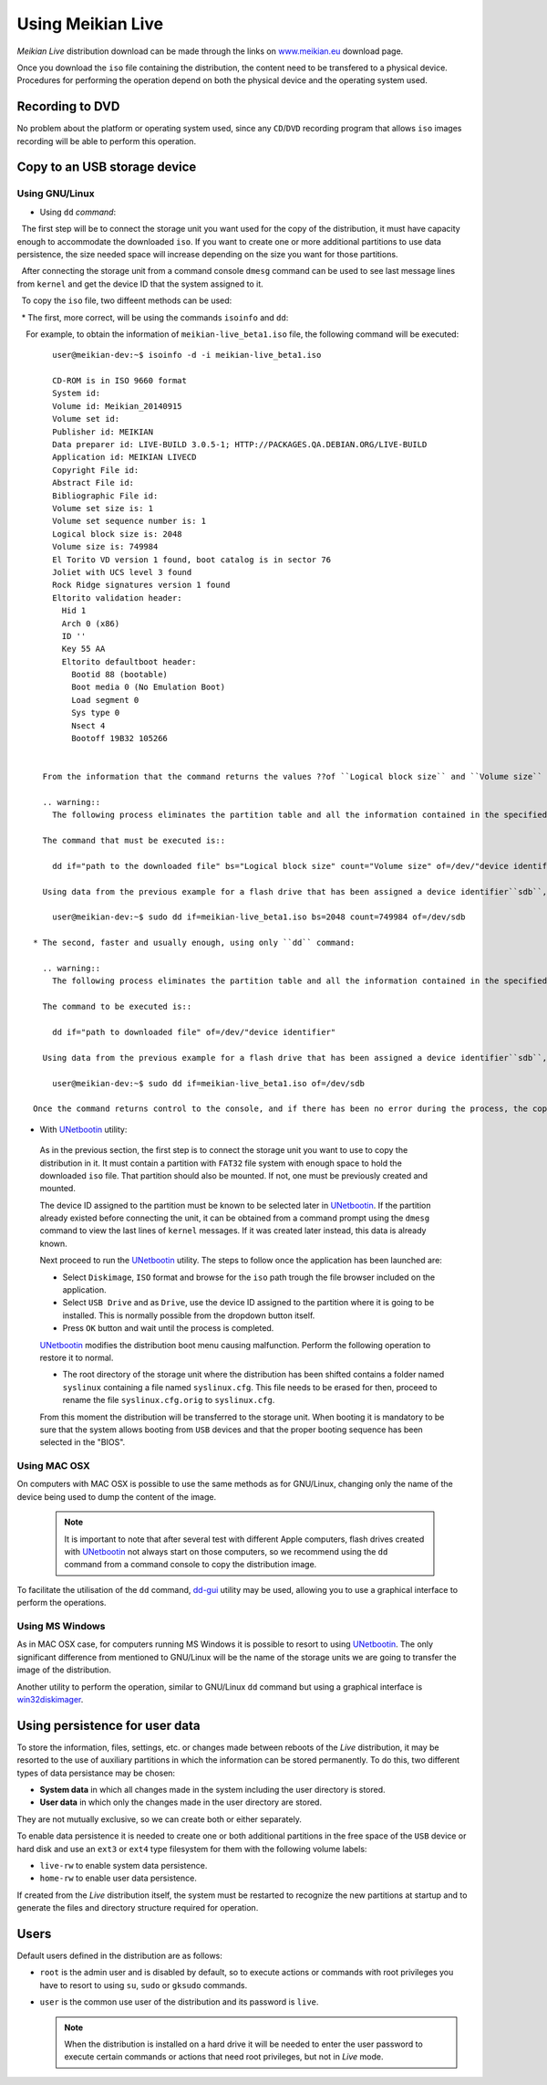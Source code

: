 ==================
Using Meikian Live
==================

*Meikian Live* distribution download can be made through the links on `www.meikian.eu`_ download page.

Once you download the ``iso`` file containing the distribution, the content need to be transfered to a physical device. Procedures for performing the operation depend on both the physical device and the operating system used.

Recording to DVD
----------------

No problem about the platform or operating system used, since any ``CD``/``DVD`` recording program that allows ``iso`` images recording will be able to perform this operation.


Copy to an USB storage device
-----------------------------

Using GNU/Linux
~~~~~~~~~~~~~~~

* Using ``dd`` `command`: 

  The first step will be to connect the storage unit you want used for the copy of the distribution, it must have capacity enough to accommodate the downloaded ``iso``. If you want to create one or more additional partitions to use data persistence, the size needed space will increase depending on the size you want for those partitions. 

  After connecting the storage unit from a command console ``dmesg`` command can be used to see last message lines from ``kernel`` and get the device ID that the system assigned to it. 

  To copy the ``iso`` file, two diffeent methods can be used: 

  * The first, more correct, will be using the commands ``isoinfo`` and ``dd``: 

    For example, to obtain the information of ``meikian-live_beta1.iso`` file, the following command will be executed::


      user@meikian-dev:~$ isoinfo -d -i meikian-live_beta1.iso
           
      CD-ROM is in ISO 9660 format
      System id: 
      Volume id: Meikian_20140915
      Volume set id: 
      Publisher id: MEIKIAN
      Data preparer id: LIVE-BUILD 3.0.5-1; HTTP://PACKAGES.QA.DEBIAN.ORG/LIVE-BUILD
      Application id: MEIKIAN LIVECD
      Copyright File id: 
      Abstract File id: 
      Bibliographic File id: 
      Volume set size is: 1
      Volume set sequence number is: 1
      Logical block size is: 2048
      Volume size is: 749984
      El Torito VD version 1 found, boot catalog is in sector 76
      Joliet with UCS level 3 found
      Rock Ridge signatures version 1 found
      Eltorito validation header:
        Hid 1
        Arch 0 (x86)
        ID ''
        Key 55 AA
        Eltorito defaultboot header:
          Bootid 88 (bootable)
          Boot media 0 (No Emulation Boot)
          Load segment 0
          Sys type 0
          Nsect 4
          Bootoff 19B32 105266


    From the information that the command returns the values ??of ``Logical block size`` and ``Volume size`` fields are needed.

    .. warning::
      The following process eliminates the partition table and all the information contained in the specified device, so it is imperative to be sure it is the correct device.

    The command that must be executed is::

      dd if="path to the downloaded file" bs="Logical block size" count="Volume size" of=/dev/"device identifier"
    
    Using data from the previous example for a flash drive that has been assigned a device identifier``sdb``, the following command will be executed with root privileges, either by using ``su`` or ``sudo`` command::

      user@meikian-dev:~$ sudo dd if=meikian-live_beta1.iso bs=2048 count=749984 of=/dev/sdb

  * The second, faster and usually enough, using only ``dd`` command: 

    .. warning::
      The following process eliminates the partition table and all the information contained in the specified device, so it is imperative to be sure it is the correct device.

    The command to be executed is::

      dd if="path to downloaded file" of=/dev/"device identifier"

    Using data from the previous example for a flash drive that has been assigned a device identifier``sdb``, the following command will be executed with root privileges, either by using ``su`` or ``sudo`` command::

      user@meikian-dev:~$ sudo dd if=meikian-live_beta1.iso of=/dev/sdb
    
  Once the command returns control to the console, and if there has been no error during the process, the copy will be made. To start the distribution is necessary to ensure that the computer allows booting from ``USB`` devices and that the boot sequence order is correctly selected on the computer ``BIOS``.

*  With `UNetbootin`_ utility:

  As in the previous section, the first step is to connect the storage unit you want to use to copy the distribution in it. It must contain a partition with ``FAT32`` file system with enough space to hold the downloaded ``iso`` file. That partition should also be mounted. If not,  one must be previously created and mounted.

  The device ID assigned to the partition must be known to be selected later in `UNetbootin`_. If the partition already existed before connecting the unit, it can be obtained from a command prompt using the ``dmesg`` command to view the last lines of ``kernel`` messages. If it was created later instead, this data is already known.


  Next proceed to run the `UNetbootin`_ utility. The steps to follow once the application has been launched are:

  * Select ``Diskimage``, ``ISO`` format and browse for the ``iso`` path trough the file browser included on the application.

  * Select ``USB Drive`` and as ``Drive``, use the device ID assigned to the partition where it is going to be installed. This is normally possible from the dropdown button itself.

  * Press ``OK`` button and wait until the process is completed.

  `UNetbootin`_ modifies the distribution boot menu causing malfunction. Perform the following operation to restore it to normal.

  * The root directory of the storage unit where the distribution has been shifted contains a folder named ``syslinux`` containing a file named ``syslinux.cfg``. This file needs to be erased for then, proceed to rename the file ``syslinux.cfg.orig`` to ``syslinux.cfg``.

  From this moment the distribution will be transferred to the storage unit. When booting it is mandatory to be sure that the system allows booting from ``USB`` devices and that the proper booting sequence has been selected in the "BIOS".


Using MAC OSX
~~~~~~~~~~~~~

On computers with MAC OSX is possible to use the same methods as for GNU/Linux, changing only the name of the device being used to dump the content of the image.

  .. note::
    It is important to note that after several test with different Apple computers, flash drives created with `UNetbootin`_ not always start on those computers, so we recommend using the ``dd`` command from a command console to copy the distribution image.

To facilitate the utilisation of the ``dd`` command, `dd-gui`_ utility may be used, allowing you to use a graphical interface to perform the operations.


Using MS Windows
~~~~~~~~~~~~~~~~

As in MAC OSX case, for computers running MS Windows it is possible to resort to using `UNetbootin`_. The only significant difference from mentioned to GNU/Linux will be the name of the storage units we are going to transfer the image of the distribution.

Another utility to perform the operation, similar to GNU/Linux ``dd`` command but using a graphical interface is `win32diskimager`_.


Using persistence for user data
-------------------------------

To store the information, files, settings, etc. or changes made between reboots of the *Live* distribution, it may be resorted to the use of auxiliary partitions in which the information can be stored permanently. To do this, two different types of data persistance may be chosen:

* **System data** in which all changes made in the system including the user directory is stored.
* **User data** in which only the changes made in the user directory are stored.

They are not mutually exclusive, so we can create both or either separately.

To enable data persistence it is needed to create one or both additional partitions in the free space of the ``USB`` device or hard disk and use an ``ext3`` or ``ext4`` type filesystem for them with the following volume labels:

* ``live-rw`` to enable system data persistence.
* ``home-rw`` to enable user data persistence.

If created from the *Live* distribution itself, the system must be restarted to recognize the new partitions at startup and to generate the files and directory structure required for operation.


Users
-----

Default users defined in the distribution are as follows:

* ``root`` is the admin user and is disabled by default, so to execute actions or commands with root privileges you have to resort to using ``su``, ``sudo`` or ``gksudo`` commands.
* ``user`` is the common use user of the distribution and its password is ``live``.

  .. note::
    When the distribution is installed on a hard drive it will be needed to enter the user password to execute certain commands or actions that need root privileges, but not in *Live* mode.


.. _`dd-gui`: http://www.gingerbeardman.com/dd-gui
.. _`www.meikian.eu`: http://www.meikian.eu
.. _`UNetbootin`: http://unetbootin.sourceforge.net
.. _`win32diskimager`: http://sourceforge.net/projects/win32diskimager

